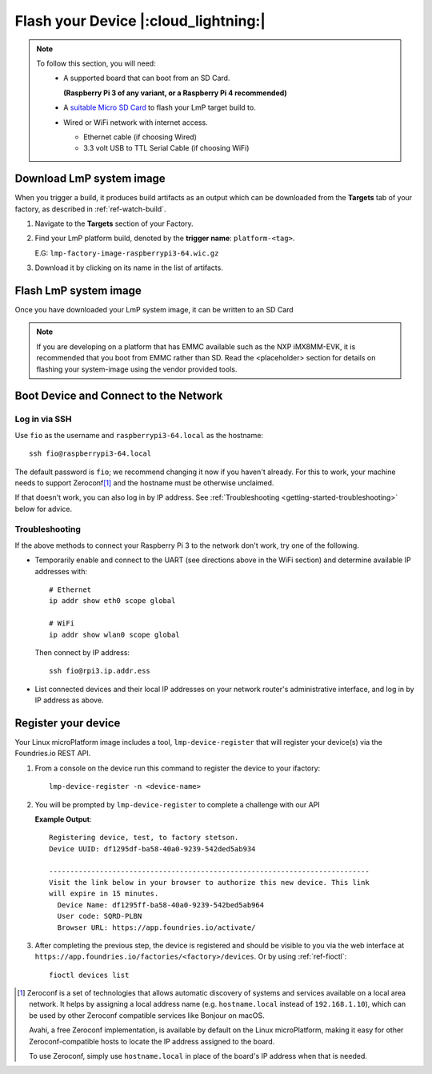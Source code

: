 Flash your Device |:cloud_lightning:|
=====================================

.. note::
   To follow this section, you will need:
    - A supported board that can boot from an SD Card.
     
      **(Raspberry Pi 3 of any variant, or a Raspberry Pi 4 recommended)**

    - A `suitable Micro SD Card <https://elinux.org/RPi_SD_cards>`_ to flash
      your LmP target build to.
    - Wired or WiFi network with internet access.

      - Ethernet cable (if choosing Wired)
      - 3.3 volt USB to TTL Serial Cable (if choosing WiFi)

Download LmP system image
-------------------------

When you trigger a build, it produces build artifacts as an output which can be
downloaded from the **Targets** tab of your factory, as described in
:ref:`ref-watch-build`.

1. Navigate to the **Targets** section of your Factory.
   
2. Find your LmP platform build, denoted by the **trigger name**:
   ``platform-<tag>``. 

   E.G: ``lmp-factory-image-raspberrypi3-64.wic.gz``

3. Download it by clicking on its name in the list of artifacts.

.. figure:: /_static/flash-device/artifacts.png
   :width: 769
   :align: center

Flash LmP system image
----------------------

Once you have downloaded your LmP system image, it can be written to an SD Card

.. note:: 
   If you are developing on a platform that has EMMC available such as the NXP
   iMX8MM-EVK, it is recommended that you boot from EMMC rather than SD. Read the
   <placeholder> section for details on flashing your system-image using the vendor
   provided tools.

.. tabs::

   .. group-tab:: Linux

      1. Determine the disk you want to flash by its path. E.G: ``/dev/sda``::

           lsblk -po +MODEL

         **Example Output**::

           NAME                          MAJ:MIN RM   SIZE RO TYPE  MOUNTPOINT MODEL
           /dev/sda                        8:0    0 465.8G  0 disk             HGST_HTS725050A7E630
           └─/dev/sda1                     8:1    0 465.8G  0 part  /mnt/hdd   
           /dev/sdb                        8:16   0 232.9G  0 disk             Samsung_SSD_860_EVO_mSATA_250GB
       
      2. Flash the disk.  
 
         | Replace ``<system-image>``
         | Replace ``/dev/sd<X>`` with your chosen disk path.
 
       .. code-block:: shell

          gunzip -c <system-image> | sudo dd of=/dev/sd<X> bs=4M iflag=fullblock oflag=direct status=progress

   .. group-tab:: macOS

      1. Determine the disk you want to flash by its path. E.G: ``/dev/disk3``::

           diskutil list
        
         .. highlight:: none

         **Example Output**::

           /dev/disk3 (internal, physical):
              #:                       TYPE NAME                    SIZE       IDENTIFIER
              0:     FDisk_partition_scheme                        *15.5 GB    disk3
              1:             Windows_FAT_32 boot                    45.7 MB    disk3s1
              2:                      Linux                         15.5 GB    disk3s2

      2. Flash the disk.  
 
         | Replace ``<system-image>``
         | Replace ``/dev/disk<X>`` with your chosen disk path.

        .. code-block:: shell
 
           gunzip -c <system-image> | sudo dd of=/dev/disk<X> bs=4M

   .. group-tab:: Windows

      Windows has no ``dd`` like tool built into the operating system to flash
      your image to disk. In this case, we recommend you download and use
      Etcher_.
     
      1. Download and run Etcher_.
      2. Select your ``<system-image>``.
      3. Select your disk.
      4. Flash it.
  
Boot Device and Connect to the Network
--------------------------------------

.. content-tabs::

   .. tab-container:: ethernet
      :title: Ethernet (Recommended)

      Ethernet works out of the box if a DHCP server is available on the
      local network.

      #. Connect an Ethernet cable to the board.
      #. Remove the SD card from your computer, and insert it into
         the board.
      #. Apply power to the board.

      Your board will connect to the network via Ethernet and will
      be ready to connect within a minute or two of booting.

   .. tab-container:: wifi
      :title: WiFi

      .. tabs::

          .. tab:: Raspberry Pi 3/4

              If you don't have Ethernet connectivity, you can connect to a
              WiFi network by temporarily enabling the UART console on your
              Raspberry Pi and running a command to connect to your WiFi
              network.
        
              .. note::
        
                 While a hardware serial port is available, enabling it
                 unfortunately requires this device to run at significantly
                 reduced speeds, and causes serious Bluetooth instability.
                 Make sure to disable the console and reboot before
                 proceeding.
        
              You'll need a 3.3 volt USB to TTL serial adapter, such as this
              `SparkFun FTDI Basic Breakout 3.3V`_.
        
              #. Mount the micro SD card containing the SD image you
                 flashed on your workstation PC.
        
              #. Edit the ``config.txt`` file on the VFAT partition,
                 adding a new line with the following content::
        
                    enable_uart=1
        
              #. Safely unmount the micro SD card, remove it from your
                 workstation, and insert it into the Raspberry Pi.
        
              #. Connect the adapter to your Raspberry Pi's UART and
                 to your workstation computer via USB, e.g. by following
                 `this AdaFruit guide`_.
        
              #. Connect a serial console program on your workstation to
                 the adapter, and power on the Raspberry Pi.
        
              #. When prompted, log in via the console. The default
                 username is ``fio``, and the default password is
                 ``fio``. You should change the password before
                 connecting to the network.
        
              #. Connect to the network using the following command::
        
                    sudo nmcli device wifi connect NETWORK_SSID password NETWORK_PASSWORD
        
                 Where ``NETWORK_SSID`` is your WiFi network's SSID, and
                 ``NETWORK_PASSWORD`` is the password.
        
              #. Safely shut down the Raspberry Pi, re-mount the SD
                 card on your host workstation, and delete the line you
                 added to ``config.txt``.
        
              #. Unmount the SD card from your workstation, insert it
                 into the Raspberry Pi, and reboot it.
        
              .. warning::
        
                 Do not skip the final steps. Functionality with the
                 serial console enabled is severely degraded.
        
              Your board will connect to the network you've saved after
              rebooting. You can now log in using SSH.
        
Log in via SSH
^^^^^^^^^^^^^^

.. highlight:: none

Use ``fio`` as the username and ``raspberrypi3-64.local`` as the
hostname::

  ssh fio@raspberrypi3-64.local

The default password is ``fio``; we recommend changing it now if you
haven't already. For this to work, your machine needs to support
Zeroconf\ [#zeroconf]_ and the hostname must be otherwise unclaimed.

If that doesn't work, you can also log in by IP address. See
:ref:`Troubleshooting <getting-started-troubleshooting>` below for
advice.

.. _getting-started-troubleshooting:

Troubleshooting
^^^^^^^^^^^^^^^

If the above methods to connect your Raspberry Pi 3 to the
network don't work, try one of the following.

- Temporarily enable and connect to the UART (see directions above in
  the WiFi section) and determine available IP addresses with::

    # Ethernet
    ip addr show eth0 scope global

    # WiFi
    ip addr show wlan0 scope global

  Then connect by IP address::

    ssh fio@rpi3.ip.addr.ess

- List connected devices and their local IP addresses on your network
  router's administrative interface, and log in by IP address as
  above.

.. _getting-started-register:

Register your device
--------------------   

Your Linux microPlatform image includes a tool, ``lmp-device-register`` that will
register your device(s) via the Foundries.io REST API.

1. From a console on the device run this command to register the device to your
   ifactory::
   
     lmp-device-register -n <device-name>
   
2. You will be prompted by ``lmp-device-register`` to complete a challenge with
   our API

   .. highlight:: none

   **Example Output**::

     Registering device, test, to factory stetson.
     Device UUID: df1295df-ba58-40a0-9239-542ded5ab934
     
     ----------------------------------------------------------------------------
     Visit the link below in your browser to authorize this new device. This link
     will expire in 15 minutes.
       Device Name: df1295ff-ba58-40a0-9239-542bed5ab964
       User code: SQRD-PLBN
       Browser URL: https://app.foundries.io/activate/

3. After completing the previous step, the device is registered and should be
   visible to you via the web interface at
   ``https://app.foundries.io/factories/<factory>/devices``. Or by using
   :ref:`ref-fioctl`::

     fioctl devices list

.. [#zeroconf]

   Zeroconf is a set of technologies that allows automatic discovery
   of systems and services available on a local area network. It helps
   by assigning a local address name (e.g. ``hostname.local``
   instead of ``192.168.1.10``), which can be used by other Zeroconf
   compatible services like Bonjour on macOS.

   Avahi, a free Zeroconf implementation, is available by default on
   the Linux microPlatform, making it easy for other
   Zeroconf-compatible hosts to locate the IP address assigned to the
   board.

   To use Zeroconf, simply use ``hostname.local`` in place of the
   board's IP address when that is needed.

.. _SparkFun FTDI Basic Breakout 3.3V:
   https://www.sparkfun.com/products/9873
 
.. _this AdaFruit guide:
   https://learn.adafruit.com/adafruits-raspberry-pi-lesson-5-using-a-console-cable/connect-the-lead

.. _Etcher: https://www.balena.io/etcher/

.. todo:: 

     Make a section on our other supported boards to link to in the note in
     the header

.. todo:: 

     Make a section dedicated to the i.MX platform to link to in the "Flash LmP
     system image" section note, regarding flashing EMMC.
